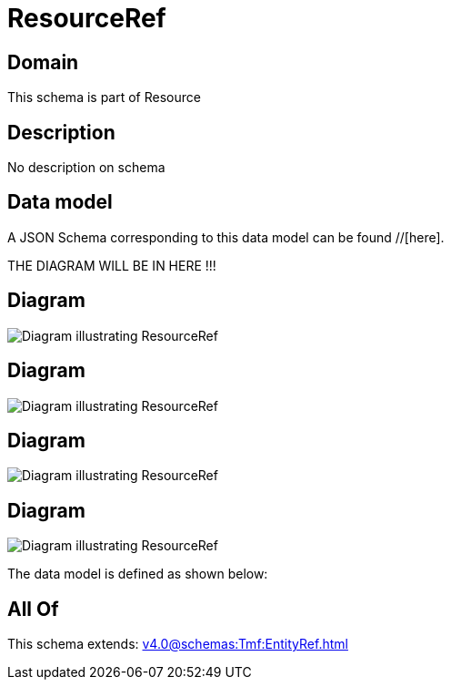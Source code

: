 = ResourceRef

[#domain]
== Domain

This schema is part of Resource

[#description]
== Description
No description on schema


[#data_model]
== Data model

A JSON Schema corresponding to this data model can be found //[here].

THE DIAGRAM WILL BE IN HERE !!!

[#diagram]
== Diagram
image::Resource_RealizingResourceRef.png[Diagram illustrating ResourceRef]

[#diagram]
== Diagram
image::Resource_ResourceRef.png[Diagram illustrating ResourceRef]

[#diagram]
== Diagram
image::Resource_UsageConsumptionLogicalResourceRef.png[Diagram illustrating ResourceRef]

[#diagram]
== Diagram
image::Resource_LogicalResourceRef.png[Diagram illustrating ResourceRef]


The data model is defined as shown below:


[#all_of]
== All Of

This schema extends: xref:v4.0@schemas:Tmf:EntityRef.adoc[]
